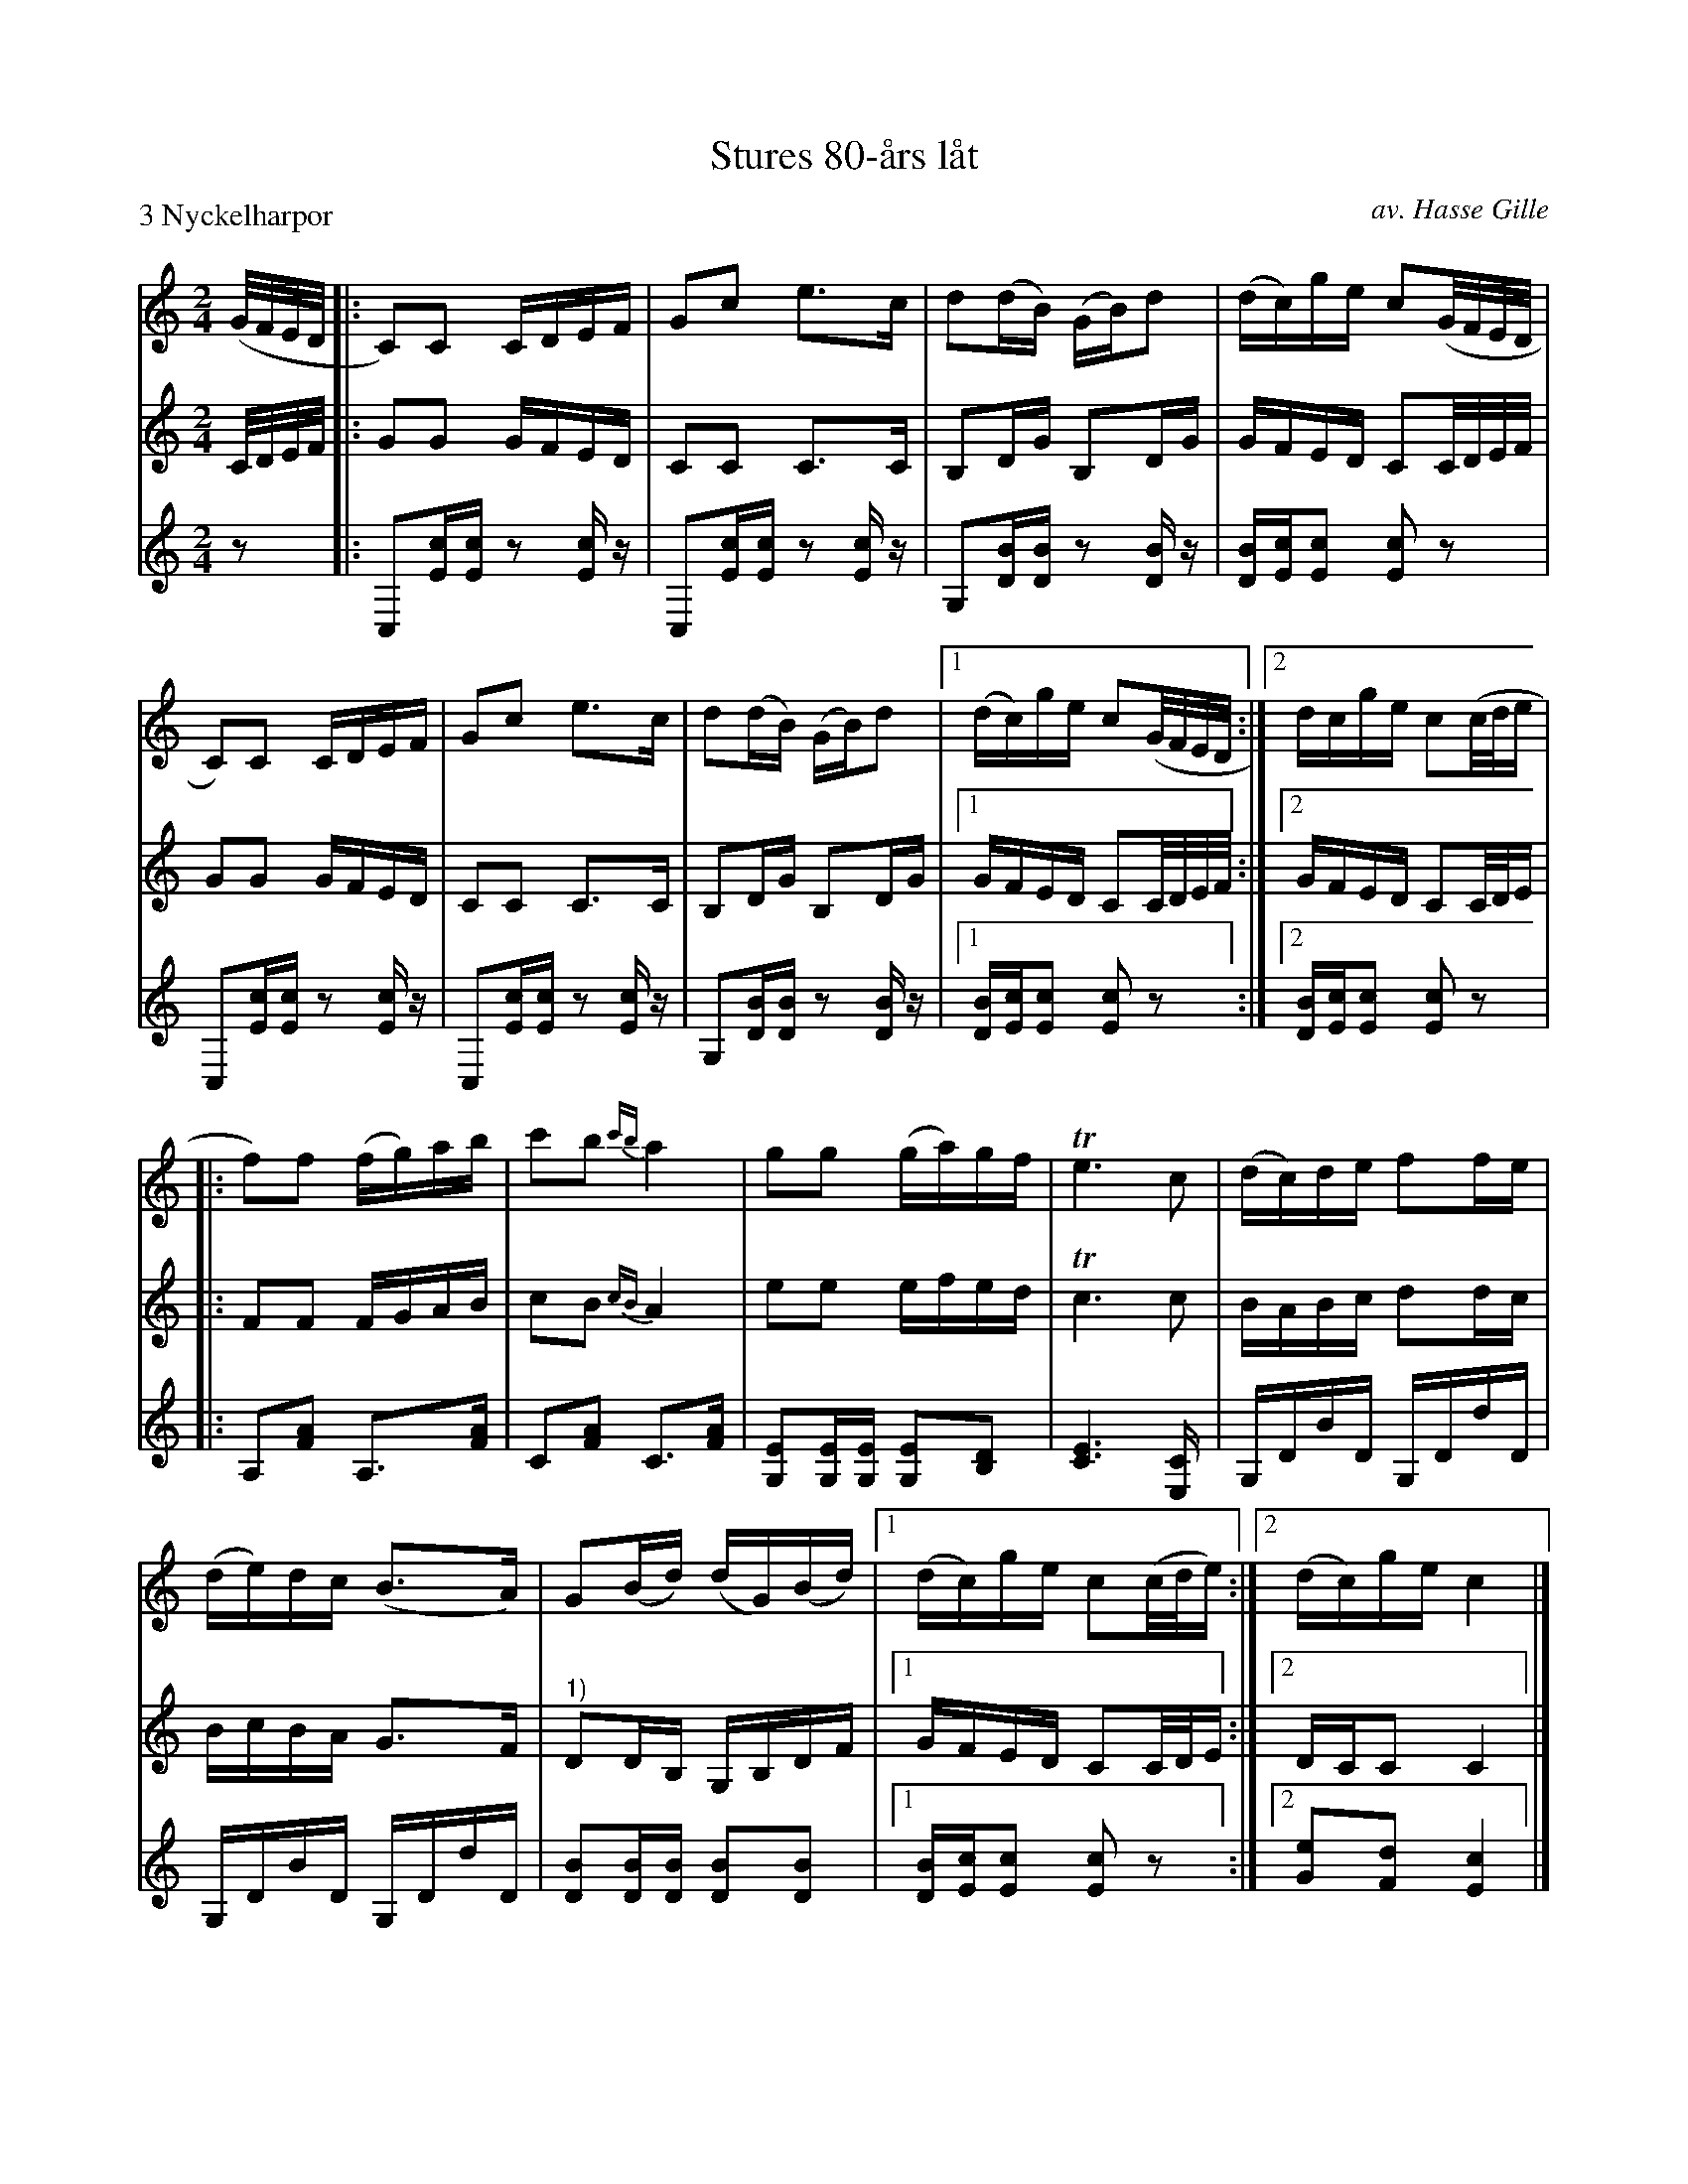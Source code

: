 X: 1
T: Stures 80-\aars l\aat
C: av. Hasse Gille
R: g\aangl\aat, march
S: Fiddle Hell Online 2022-4-2 handout for Swedish Jam led by Bronwyn Bird and Justin Nawn
M: 2/4
L: 1/16
P: 3 Nyckelharpor
K: C
% = = = = = = = = = =
V: 1 staves=3
(G/F/E/D/ |:\
C2)C2 CDEF | G2c2 e3c | d2(dB) (GB)d2 | (dc)ge c2(G/F/E/D/ |
C2)C2 CDEF | G2c2 e3c | d2(dB) (GB)d2 |1 (dc)ge c2(G/F/E/D/ :|2 dcge c2(c/d/e |
|:\
f2)f2 (fg)ab | c'2b2 {c'b}a4 | g2g2 ( ga)gf | Te6 c2 | (dc)de f2fe |
(de)dc (B3A) | G2(Bd) (dG)(Bd) |1 (dc)ge c2(c/d/e) :|2 (dc)ge c4 |]
% = = = = = = = = = =
V: 2 clef=treble
C/D/E/F/ |:\
G2G2 GFED | C2C2 C3C | B,2DG B,2DG | GFED C2C/D/E/F/ |
G2G2 GFED | C2C2 C3C | B,2DG B,2DG |1 GFED C2C/D/E/F/ :|2 GFED C2C/D/E |
|:\
F2F2 FGAB | c2B2 {cB}A4 | e2e2 efed | Tc6 c2 | BABc d2dc |
BcBA G3F | "^1)"D2DB, G,B,DF |1 GFED C2C/D/E :|2 DCC2 C4 |]
% = = = = = = = = = =
V: 3 clef=treble
z2 |:\
C,2[cE][cE] z2[cE]z | C,2[cE][cE] z2[cE]z | G,2[BD][BD] z2[BD]z | [BD][cE][c2E2] [c2E2]z2 |
C,2[cE][cE] z2[cE]z | C,2[cE][cE] z2[cE]z | G,2[BD][BD] z2[BD]z |1 [BD][cE][c2E2] [c2E2]z2 :|2 [BD][cE][c2E2] [c2E2]z2 |
|:\
A,2[A2F2] A,3[AF] | C2[A2F2] C3[AF] | [E2G,2][EG,][EG,] [E2G,2][D2B,2] | [E6C6] [C2E,] | G,DBD G,DdD |
G,DBD G,DdD | [B2D2][BD][BD] [B2D2][B2D2] |1 [BD][cE][c2E2] [c2E2]z2 :|2 [e2G2][d2F2] [c4E4] |]
% = = = = = = = = = =
P: 1) last 2 bars hand-edited, originally:
| D2D2 D2DE |1 DCC2 C2C/D/E :| y8 y8 y8 y8 y8 y8 y8 y8
